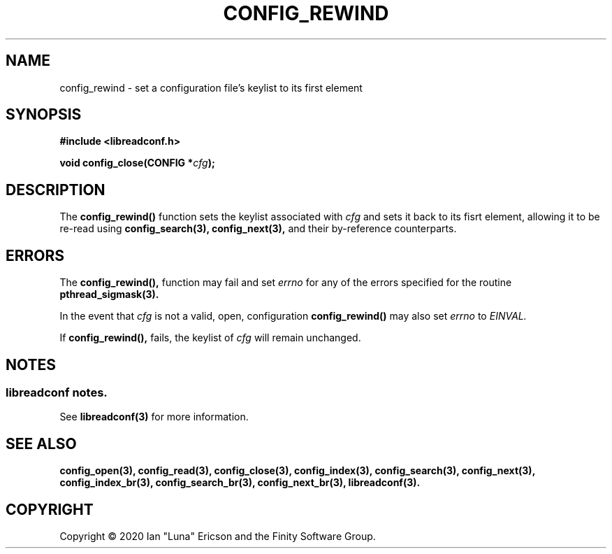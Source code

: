 .TH CONFIG_REWIND 3  "28 August 2020" "" "libreadconf Manual"
.SH NAME
config_rewind \- set a configuration file's keylist to its first element
.SH SYNOPSIS
.nf
.B #include <libreadconf.h>
.PP
.BI "void config_close(CONFIG *" cfg ");
.ll -8
.br
.SH DESCRIPTION
.PP
The
.BR config_rewind()
function sets the keylist associated with
.I cfg
and sets it back to its fisrt element, allowing it to be re-read using
.BR config_search(3),
.BR config_next(3),
and their by-reference counterparts.
.\"
.SH ERRORS
.PP
The 
.BR config_rewind(), 
function may fail and set 
.I errno 
for any of the errors specified for the routine 
.BR pthread_sigmask(3).
.PP
In the event that
.I cfg
is not a valid, open, configuration
.BR config_rewind()
may also set
.I errno
to
.I EINVAL.
.PP
If
.BR config_rewind(),
fails, the keylist of
.I cfg
will remain unchanged.
.SH NOTES
.SS libreadconf notes.
See 
.BR libreadconf(3)
for more information. 
.SH SEE ALSO
.BR config_open(3),
.BR config_read(3),
.BR config_close(3),
.BR config_index(3),
.BR config_search(3),
.BR config_next(3),
.BR config_index_br(3),
.BR config_search_br(3),
.BR config_next_br(3),
.BR libreadconf(3).
.SH COPYRIGHT
Copyright \(co 2020 Ian "Luna" Ericson and the Finity Software Group.
